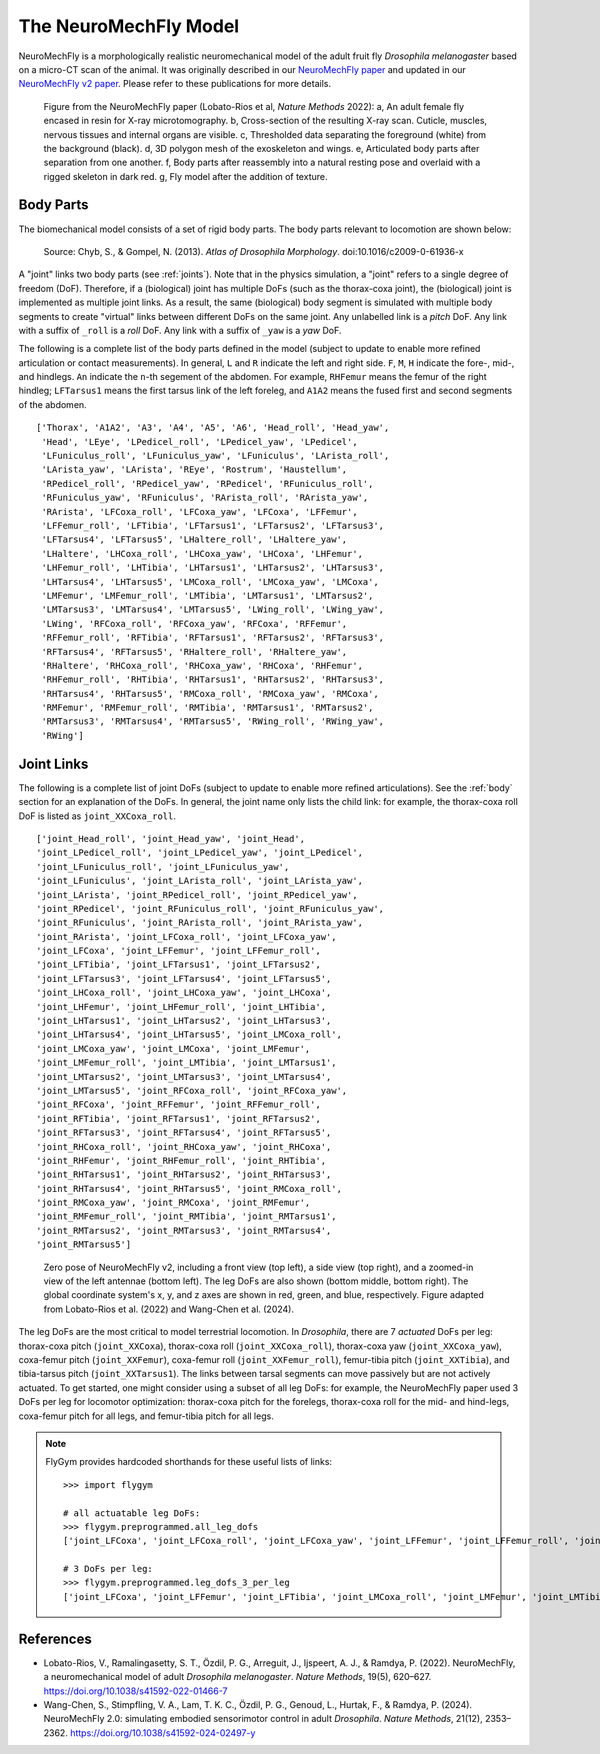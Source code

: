 The NeuroMechFly Model
======================

NeuroMechFly is a morphologically realistic neuromechanical model of the adult fruit fly *Drosophila melanogaster* based on a micro-CT scan of the animal. It was originally described in our `NeuroMechFly paper <https://doi.org/10.1038/s41592-022-01466-7>`_ and updated in our `NeuroMechFly v2 paper <https://www.nature.com/articles/s41592-024-02497-y.epdf?sharing_token=jK2FbKWL99-O28WNqrpXWNRgN0jAjWel9jnR3ZoTv0MjiFZczOI3_5wYVxbEbClrTuJzjKyEfhm2kIwso489-ypEsSqlyasWAEsBCvR9WU5poT-q2bblI6hCc7Zji6wb_jZjfXl7KWLbd2pgZTmWvk_ADQ6RuzlnHwvQyipMJzg%3D>`_. Please refer to these publications for more details.

.. figure:: _static/neuromechfly.png
   :width: 700
   :alt: NeuroMechFly

   Figure from the NeuroMechFly paper (Lobato-Rios et al, *Nature Methods* 2022): a, An adult female fly encased in resin for X-ray microtomography. b, Cross-section of the resulting X-ray scan. Cuticle, muscles, nervous tissues and internal organs are visible. c, Thresholded data separating the foreground (white) from the background (black). d, 3D polygon mesh of the exoskeleton and wings. e, Articulated body parts after separation from one another. f, Body parts after reassembly into a natural resting pose and overlaid with a rigged skeleton in dark red. g, Fly model after the addition of texture.


.. _body:

Body Parts
----------

The biomechanical model consists of a set of rigid body parts. The body parts relevant to locomotion are shown below:

.. figure:: _static/fly_anatomy.jpg
   :width: 600
   :alt: Fly anatomy

   Source: Chyb, S., & Gompel, N. (2013). *Atlas of Drosophila Morphology*. doi:10.1016/c2009-0-61936-x

A "joint" links two body parts (see :ref:`joints`). Note that in the physics simulation, a "joint" refers to a single degree of freedom (DoF). Therefore, if a (biological) joint has multiple DoFs (such as the thorax-coxa joint), the (biological) joint is implemented as multiple joint links. As a result, the same (biological) body segment is simulated with multiple body segments to create "virtual" links between different DoFs on the same joint. Any unlabelled link is a *pitch* DoF. Any link with a suffix of ``_roll`` is a *roll* DoF. Any link with a suffix of ``_yaw`` is a *yaw* DoF. 

The following is a complete list of the body parts defined in the model (subject to update to enable more refined articulation or contact measurements). In general, ``L`` and ``R`` indicate the left and right side. ``F``, ``M``, ``H`` indicate the fore-, mid-, and hindlegs. ``An`` indicate the ``n``-th segement of the abdomen. For example, ``RHFemur`` means the femur of the right hindleg; ``LFTarsus1`` means the first tarsus link of the left foreleg, and ``A1A2`` means the fused first and second segments of the abdomen. ::

    ['Thorax', 'A1A2', 'A3', 'A4', 'A5', 'A6', 'Head_roll', 'Head_yaw', 
     'Head', 'LEye', 'LPedicel_roll', 'LPedicel_yaw', 'LPedicel', 
     'LFuniculus_roll', 'LFuniculus_yaw', 'LFuniculus', 'LArista_roll', 
     'LArista_yaw', 'LArista', 'REye', 'Rostrum', 'Haustellum', 
     'RPedicel_roll', 'RPedicel_yaw', 'RPedicel', 'RFuniculus_roll', 
     'RFuniculus_yaw', 'RFuniculus', 'RArista_roll', 'RArista_yaw', 
     'RArista', 'LFCoxa_roll', 'LFCoxa_yaw', 'LFCoxa', 'LFFemur', 
     'LFFemur_roll', 'LFTibia', 'LFTarsus1', 'LFTarsus2', 'LFTarsus3', 
     'LFTarsus4', 'LFTarsus5', 'LHaltere_roll', 'LHaltere_yaw', 
     'LHaltere', 'LHCoxa_roll', 'LHCoxa_yaw', 'LHCoxa', 'LHFemur', 
     'LHFemur_roll', 'LHTibia', 'LHTarsus1', 'LHTarsus2', 'LHTarsus3', 
     'LHTarsus4', 'LHTarsus5', 'LMCoxa_roll', 'LMCoxa_yaw', 'LMCoxa', 
     'LMFemur', 'LMFemur_roll', 'LMTibia', 'LMTarsus1', 'LMTarsus2', 
     'LMTarsus3', 'LMTarsus4', 'LMTarsus5', 'LWing_roll', 'LWing_yaw', 
     'LWing', 'RFCoxa_roll', 'RFCoxa_yaw', 'RFCoxa', 'RFFemur', 
     'RFFemur_roll', 'RFTibia', 'RFTarsus1', 'RFTarsus2', 'RFTarsus3', 
     'RFTarsus4', 'RFTarsus5', 'RHaltere_roll', 'RHaltere_yaw', 
     'RHaltere', 'RHCoxa_roll', 'RHCoxa_yaw', 'RHCoxa', 'RHFemur', 
     'RHFemur_roll', 'RHTibia', 'RHTarsus1', 'RHTarsus2', 'RHTarsus3', 
     'RHTarsus4', 'RHTarsus5', 'RMCoxa_roll', 'RMCoxa_yaw', 'RMCoxa', 
     'RMFemur', 'RMFemur_roll', 'RMTibia', 'RMTarsus1', 'RMTarsus2', 
     'RMTarsus3', 'RMTarsus4', 'RMTarsus5', 'RWing_roll', 'RWing_yaw', 
     'RWing']


.. _joints:

Joint Links
-----------

The following is a complete list of joint DoFs (subject to update to enable more refined articulations). See the :ref:`body` section for an explanation of the DoFs. In general, the joint name only lists the child link: for example, the thorax-coxa roll DoF is listed as ``joint_XXCoxa_roll``. ::

    ['joint_Head_roll', 'joint_Head_yaw', 'joint_Head', 
    'joint_LPedicel_roll', 'joint_LPedicel_yaw', 'joint_LPedicel', 
    'joint_LFuniculus_roll', 'joint_LFuniculus_yaw', 
    'joint_LFuniculus', 'joint_LArista_roll', 'joint_LArista_yaw', 
    'joint_LArista', 'joint_RPedicel_roll', 'joint_RPedicel_yaw', 
    'joint_RPedicel', 'joint_RFuniculus_roll', 'joint_RFuniculus_yaw', 
    'joint_RFuniculus', 'joint_RArista_roll', 'joint_RArista_yaw', 
    'joint_RArista', 'joint_LFCoxa_roll', 'joint_LFCoxa_yaw', 
    'joint_LFCoxa', 'joint_LFFemur', 'joint_LFFemur_roll', 
    'joint_LFTibia', 'joint_LFTarsus1', 'joint_LFTarsus2', 
    'joint_LFTarsus3', 'joint_LFTarsus4', 'joint_LFTarsus5', 
    'joint_LHCoxa_roll', 'joint_LHCoxa_yaw', 'joint_LHCoxa', 
    'joint_LHFemur', 'joint_LHFemur_roll', 'joint_LHTibia', 
    'joint_LHTarsus1', 'joint_LHTarsus2', 'joint_LHTarsus3', 
    'joint_LHTarsus4', 'joint_LHTarsus5', 'joint_LMCoxa_roll', 
    'joint_LMCoxa_yaw', 'joint_LMCoxa', 'joint_LMFemur', 
    'joint_LMFemur_roll', 'joint_LMTibia', 'joint_LMTarsus1', 
    'joint_LMTarsus2', 'joint_LMTarsus3', 'joint_LMTarsus4', 
    'joint_LMTarsus5', 'joint_RFCoxa_roll', 'joint_RFCoxa_yaw', 
    'joint_RFCoxa', 'joint_RFFemur', 'joint_RFFemur_roll', 
    'joint_RFTibia', 'joint_RFTarsus1', 'joint_RFTarsus2', 
    'joint_RFTarsus3', 'joint_RFTarsus4', 'joint_RFTarsus5', 
    'joint_RHCoxa_roll', 'joint_RHCoxa_yaw', 'joint_RHCoxa', 
    'joint_RHFemur', 'joint_RHFemur_roll', 'joint_RHTibia', 
    'joint_RHTarsus1', 'joint_RHTarsus2', 'joint_RHTarsus3', 
    'joint_RHTarsus4', 'joint_RHTarsus5', 'joint_RMCoxa_roll', 
    'joint_RMCoxa_yaw', 'joint_RMCoxa', 'joint_RMFemur', 
    'joint_RMFemur_roll', 'joint_RMTibia', 'joint_RMTarsus1', 
    'joint_RMTarsus2', 'joint_RMTarsus3', 'joint_RMTarsus4', 
    'joint_RMTarsus5']

.. figure:: https://github.com/NeLy-EPFL/_media/blob/main/flygym/biomechanics.png?raw=true
   :width: 600
   :alt: NeuroMechFly's leg DoFs

   Zero pose of NeuroMechFly v2, including a front view (top left), a side view (top right), and a zoomed-in view of the left antennae (bottom left). The leg DoFs are also shown (bottom middle, bottom right). The global coordinate system's x, y, and z axes are shown in red, green, and blue, respectively. Figure adapted from Lobato-Rios et al. (2022) and Wang-Chen et al. (2024).

The leg DoFs are the most critical to model terrestrial locomotion. In *Drosophila*, there are 7 *actuated* DoFs per leg: thorax-coxa pitch (``joint_XXCoxa``), thorax-coxa roll (``joint_XXCoxa_roll``), thorax-coxa yaw (``joint_XXCoxa_yaw``), coxa-femur pitch (``joint_XXFemur``), coxa-femur roll (``joint_XXFemur_roll``), femur-tibia pitch (``joint_XXTibia``), and tibia-tarsus pitch (``joint_XXTarsus1``). The links between tarsal segments can move passively but are not actively actuated. To get started, one might consider using a subset of all leg DoFs: for example, the NeuroMechFly paper used 3 DoFs per leg for locomotor optimization: thorax-coxa pitch for the forelegs, thorax-coxa roll for the mid- and hind-legs, coxa-femur pitch for all legs, and femur-tibia pitch for all legs.

.. note::

    FlyGym provides hardcoded shorthands for these useful lists of links::

        >>> import flygym

        # all actuatable leg DoFs:
        >>> flygym.preprogrammed.all_leg_dofs
        ['joint_LFCoxa', 'joint_LFCoxa_roll', 'joint_LFCoxa_yaw', 'joint_LFFemur', 'joint_LFFemur_roll', 'joint_LFTibia', 'joint_LFTarsus1', 'joint_LMCoxa', 'joint_LMCoxa_roll', 'joint_LMCoxa_yaw', 'joint_LMFemur', 'joint_LMFemur_roll', 'joint_LMTibia', 'joint_LMTarsus1', 'joint_LHCoxa', 'joint_LHCoxa_roll', 'joint_LHCoxa_yaw', 'joint_LHFemur', 'joint_LHFemur_roll', 'joint_LHTibia', 'joint_LHTarsus1', 'joint_RFCoxa', 'joint_RFCoxa_roll', 'joint_RFCoxa_yaw', 'joint_RFFemur', 'joint_RFFemur_roll', 'joint_RFTibia', 'joint_RFTarsus1', 'joint_RMCoxa', 'joint_RMCoxa_roll', 'joint_RMCoxa_yaw', 'joint_RMFemur', 'joint_RMFemur_roll', 'joint_RMTibia', 'joint_RMTarsus1', 'joint_RHCoxa', 'joint_RHCoxa_roll', 'joint_RHCoxa_yaw', 'joint_RHFemur', 'joint_RHFemur_roll', 'joint_RHTibia', 'joint_RHTarsus1']

        # 3 DoFs per leg:
        >>> flygym.preprogrammed.leg_dofs_3_per_leg
        ['joint_LFCoxa', 'joint_LFFemur', 'joint_LFTibia', 'joint_LMCoxa_roll', 'joint_LMFemur', 'joint_LMTibia', 'joint_LHCoxa_roll', 'joint_LHFemur', 'joint_LHTibia', 'joint_RFCoxa', 'joint_RFFemur', 'joint_RFTibia', 'joint_RMCoxa_roll', 'joint_RMFemur', 'joint_RMTibia', 'joint_RHCoxa_roll', 'joint_RHFemur', 'joint_RHTibia']


References
----------
- Lobato-Rios, V., Ramalingasetty, S. T., Özdil, P. G., Arreguit, J., Ijspeert, A. J., & Ramdya, P. (2022). NeuroMechFly, a neuromechanical model of adult *Drosophila melanogaster*. *Nature Methods*, 19(5), 620–627. https://doi.org/10.1038/s41592-022-01466-7
- Wang-Chen, S., Stimpfling, V. A., Lam, T. K. C., Özdil, P. G., Genoud, L., Hurtak, F., & Ramdya, P. (2024). NeuroMechFly 2.0: simulating embodied sensorimotor control in adult *Drosophila*. *Nature Methods*, 21(12), 2353–2362. https://doi.org/10.1038/s41592-024-02497-y